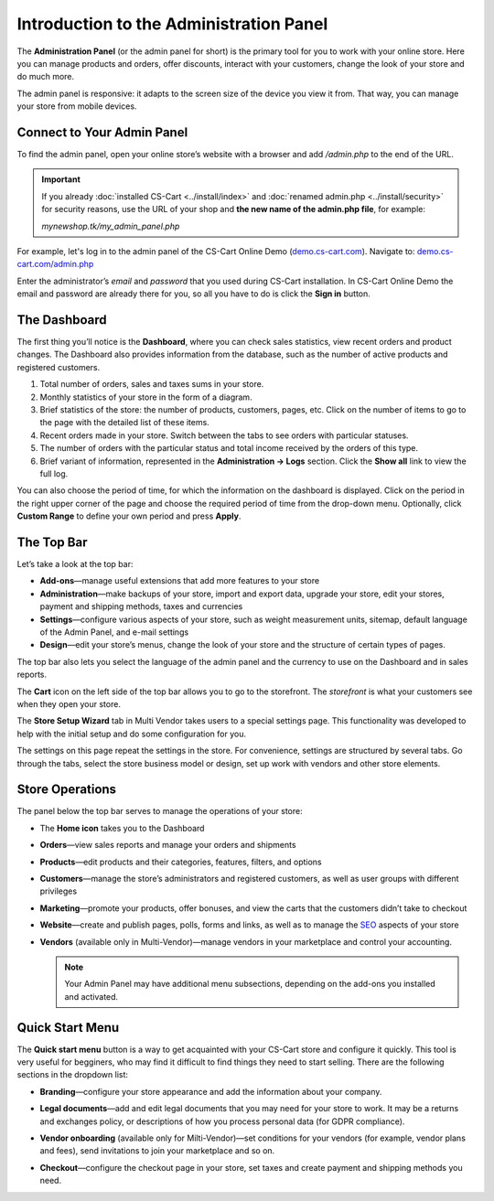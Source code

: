 ****************************************
Introduction to the Administration Panel
****************************************

The **Administration Panel** (or the admin panel for short) is the primary tool for you to work with your online store. Here you can manage products and orders, offer discounts, interact with your customers, change the look of your store and do much more.

The admin panel is responsive: it adapts to the screen size of the device you view it from. That way, you can manage your store from mobile devices.

===========================
Connect to Your Admin Panel
===========================

To find the admin panel, open your online store’s website with a browser and add */admin.php* to the end of the URL.

.. important::

    If you already :doc:`installed CS-Cart <../install/index>` and :doc:`renamed admin.php <../install/security>` for security reasons, use the URL of your shop and **the new name of the admin.php file**, for example:

    *mynewshop.tk/my_admin_panel.php* 

For example, let's log in to the admin panel of the CS-Cart Online Demo (`demo.cs-cart.com <http://demo.cs-cart.com/>`_). Navigate to: `demo.cs-cart.com/admin.php <http://demo.cs-cart.com/admin.php>`_

.. image:: img/intro/url.png
    :align: center
    :alt: The URL of the admin panel in CS-Cart Onlide Demo.


Enter the administrator’s *email* and *password* that you used during CS-Cart installation. In CS-Cart Online Demo the email and password are already there for you, so all you have to do is click the **Sign in** button.

.. image:: img/intro/login.png
    :align: center
    :alt: The login form of the CS-Cart Administration Panel.

=============
The Dashboard
=============

The first thing you’ll notice is the **Dashboard**, where you can check sales statistics, view recent orders and product changes. The Dashboard also provides information from the database, such as the number of active products and registered customers.

.. image:: img/intro/dashboard.png
    :align: center
    :alt: The Dashboard provides the statistics of your store.

#. Total number of orders, sales and taxes sums in your store.

#. Monthly statistics of your store in the form of a diagram.

#. Brief statistics of the store: the number of products, customers, pages, etc. Click on the number of items to go to the page with the detailed list of these items.

#. Recent orders made in your store. Switch between the tabs to see orders with particular statuses.

#. The number of orders with the particular status and total income received by the orders of this type.

#. Brief variant of information, represented in the **Administration → Logs** section. Click the **Show all** link to view the full log.

You can also choose the period of time, for which the information on the dashboard is displayed. Click on the period in the right upper corner of the page and choose the required period of time from the drop-down menu. Optionally, click **Custom Range** to define your own period and press **Apply**.

.. image:: img/intro/periods.png
    :align: center
    :alt: View statistics for the particular period.

===========
The Top Bar
===========

Let’s take a look at the top bar:

.. image:: img/intro/top_bar.png
    :align: center
    :alt: The blue bar on the top of the CS-Cart admin panel.

*  **Add-ons**—manage useful extensions that add more features to your store

*  **Administration**—make backups of your store, import and export data, upgrade your store, edit your stores, payment and shipping methods, taxes and currencies

*  **Settings**—configure various aspects of your store, such as weight measurement units, sitemap, default language of the Admin Panel, and e-mail settings 

*  **Design**—edit your store’s menus, change the look of your store and the structure of certain types of pages.

The top bar also lets you select the language of the admin panel and the currency to use on the Dashboard and in sales reports.

The **Cart** icon on the left side of the top bar allows you to go to the storefront. The *storefront* is what your customers see when they open your store. 

The **Store Setup Wizard** tab in Multi Vendor takes users to a special settings page. This functionality was developed to help with the initial setup and do some configuration for you.

.. image:: img/intro/button_setup_wizard.png
    :align: center
    :alt: Button for calling the Store Setup Wizard.

The settings on this page repeat the settings in the store. For convenience, settings are structured by several tabs. Go through the tabs, select the store business model or design, set up work with vendors and other store elements.

.. image:: img/intro/store_setup_wizard.png
    :align: center
    :alt: Tabs of the Store Setup Wizard.
    
================
Store Operations
================

The panel below the top bar serves to manage the operations of your store:

.. image:: img/intro/store_operations.png
    :align: center
    :alt: The Store Operations panel allows you to manage your products, orders and customers.

* The **Home icon** takes you to the Dashboard

* **Orders**—view sales reports and manage your orders and shipments

* **Products**—edit products and their categories, features, filters, and options

* **Customers**—manage the store’s administrators and registered customers, as well as user groups with different privileges

* **Marketing**—promote your products, offer bonuses, and view the carts that the customers didn’t take to checkout

* **Website**—create and publish pages, polls, forms and links, as well as to manage the `SEO <https://en.wikipedia.org/wiki/Search_engine_optimization>`_ aspects of your store

* **Vendors** (available only in Multi-Vendor)—manage vendors in your marketplace and control your accounting.

  .. note::

      Your Admin Panel may have additional menu subsections, depending on the add-ons you installed and activated.
      
      
================
Quick Start Menu
================

The **Quick start menu** button is a way to get acquainted with your CS-Cart store and configure it quickly. This tool is very useful for begginers, who may find it difficult to find things they need to start selling. There are the following sections in the dropdown list:

* **Branding**—configure your store appearance and add the information about your company.

* **Legal documents**—add and edit legal documents that you may need for your store to work. It may be a returns and exchanges policy, or descriptions of how you process personal data (for GDPR compliance).

* **Vendor onboarding** (available only for Milti-Vendor)—set conditions for your vendors (for example, vendor plans and fees), send invitations to join your marketplace and so on. 

* **Checkout**—configure the checkout page in your store, set taxes and create payment and shipping methods you need.

  .. image:: img/intro/quick_start_menu.png
      :align: center
      :alt: Quick start menu button in admin panel

.. meta::
   :description: Where to find CS-Cart or Multi-Vendor admin panel? How to work with CS-Cart or Multi-Vendor admin panel?
